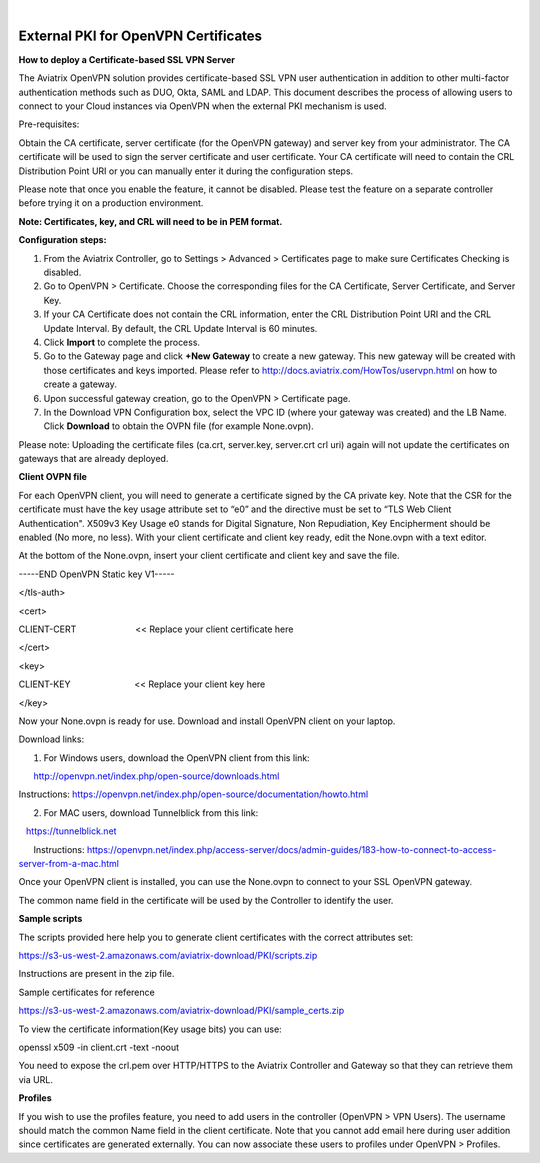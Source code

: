 .. raw:: html

    <meta name="robots" content="noindex, nofollow, noarchive, nosnippet, notranslate, noimageindex">
﻿

######################################################
External PKI for OpenVPN Certificates
######################################################

**How to deploy a Certificate-based SSL VPN Server**

The Aviatrix OpenVPN solution provides certificate-based SSL VPN user
authentication in addition to other multi-factor authentication methods
such as DUO, Okta, SAML and LDAP. This document describes the process of
allowing users to connect to your Cloud instances via OpenVPN when the
external PKI mechanism is used.

Pre-requisites:

Obtain the CA certificate, server certificate (for the OpenVPN gateway)
and server key from your administrator. The CA certificate will be used
to sign the server certificate and user certificate. Your CA certificate
will need to contain the CRL Distribution Point URI or you can manually
enter it during the configuration steps.

Please note that once you enable the feature, it cannot be disabled.
Please test the feature on a separate controller before trying it on a
production environment.

**Note: Certificates, key, and CRL will need to be in PEM format.**

**Configuration steps:**

1. From the Aviatrix Controller, go to Settings > Advanced >
   Certificates page to make sure Certificates Checking is disabled.
2. Go to OpenVPN > Certificate. Choose the corresponding files for the CA
   Certificate, Server Certificate, and Server Key.
3. If your CA Certificate does not contain the CRL information, enter the
   CRL Distribution Point URI and the CRL Update Interval. By default,
   the CRL Update Interval is 60 minutes.
4. Click **Import** to complete the process.
5. Go to the Gateway page and click **+New Gateway** to create a new gateway. This
   new gateway will be created with those certificates and keys imported.
   Please refer to http://docs.aviatrix.com/HowTos/uservpn.html on how
   to create a gateway.
6. Upon successful gateway creation, go to the OpenVPN > Certificate page.
7. In the Download VPN Configuration box, select the VPC ID (where your
   gateway was created) and the LB Name. Click **Download** to obtain the OVPN
   file (for example None.ovpn). 

Please note: Uploading the certificate files (ca.crt, server.key,
server.crt crl uri) again will not update the certificates on gateways
that are already deployed.

**Client OVPN file**

For each OpenVPN client, you will need to generate a certificate signed
by the CA private key. Note that the CSR for the certificate must have
the key usage attribute set to “e0” and the directive must be set to
“TLS Web Client Authentication". X509v3 Key Usage e0 stands for Digital
Signature, Non Repudiation, Key Encipherment should be enabled (No
more, no less). With your client certificate and client key ready, edit
the None.ovpn with a text editor.

At the bottom of the None.ovpn, insert your client certificate and
client key and save the file.

-----END OpenVPN Static key V1-----

</tls-auth>

<cert>

CLIENT-CERT                        << Replace your client certificate
here

</cert>

<key>

CLIENT-KEY                          << Replace your client key here

</key>

 

Now your None.ovpn is ready for use. Download and install OpenVPN client
on your laptop.

Download links: 

1. For Windows users, download the OpenVPN client from this link: 

      http://openvpn.net/index.php/open-source/downloads.html

     
Instructions: \ https://openvpn.net/index.php/open-source/documentation/howto.html

2. For MAC users, download Tunnelblick from this link: 

   `https://tunnelblick.net <https://tunnelblick.net/>`__

      Instructions: https://openvpn.net/index.php/access-server/docs/admin-guides/183-how-to-connect-to-access-server-from-a-mac.html

Once your OpenVPN client is installed, you can use the None.ovpn to
connect to your SSL OpenVPN gateway.

The common name field in the certificate will be used by the Controller
to identify the user.



**Sample scripts**

The scripts provided here help you to generate client certificates with
the correct attributes set:

https://s3-us-west-2.amazonaws.com/aviatrix-download/PKI/scripts.zip

Instructions are present in the zip file.

Sample certificates for reference

https://s3-us-west-2.amazonaws.com/aviatrix-download/PKI/sample_certs.zip

To view the certificate information(Key usage bits) you can use:

openssl x509 -in client.crt -text -noout

You need to expose the crl.pem over HTTP/HTTPS to the Aviatrix
Controller and Gateway so that they can retrieve them via URL.

**Profiles**

If you wish to use the profiles feature, you need to add users in the
controller (OpenVPN > VPN Users). The username should match the common Name
field in the client certificate. Note that you cannot add email here
during user addition since certificates are generated externally. You
can now associate these users to profiles under OpenVPN > Profiles.

.. add in the disqus tag

.. disqus::
